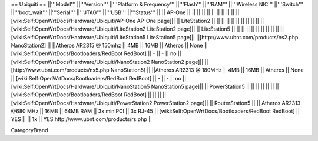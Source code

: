 == Ubiquiti ==
||'''Model''' ||'''Version''' ||'''Platform & Frequency''' ||'''Flash''' ||'''RAM''' ||'''Wireless NIC''' ||'''Switch''' ||'''boot_wait''' ||'''Serial''' ||'''JTAG''' ||'''USB''' ||'''Status''' ||
|| AP-One || ||  || || || || ||  ||  ||  || || [wiki:Self:OpenWrtDocs/Hardware/Ubiquiti/AP-One AP-One page]||
|| LiteStation2 || ||  || || || || ||  ||  ||  || || [wiki:Self:OpenWrtDocs/Hardware/Ubiquiti/LiteStation2 LiteStation2 page]||
|| LiteStation5 || ||  || || || || ||  ||  ||  || || [wiki:Self:OpenWrtDocs/Hardware/Ubiquiti/LiteStation5 LiteStation5 page]||
||[http://www.ubnt.com/products/ns2.php NanoStation2] || ||Atheros AR2315 @ 150mhz || 4MB || 16MB || Atheros || None || [wiki:Self:OpenWrtDocs/Bootloaders/RedBoot RedBoot] || - || - || no || [wiki:Self:OpenWrtDocs/Hardware/Ubiquiti/NanoStation2 NanoStation2 page]||
||[http://www.ubnt.com/products/ns5.php NanoStation5] || ||Atheros AR2313 @ 180MHz || 4MB || 16MB || Atheros || None || [wiki:Self:OpenWrtDocs/Bootloaders/RedBoot RedBoot] || - || - || no || [wiki:Self:OpenWrtDocs/Hardware/Ubiquiti/NanoStation5 NanoStation5 page]||
|| PowerStation5 || ||  || || || || || [wiki:Self:OpenWrtDocs/Bootloaders/RedBoot RedBoot] ||  ||  || || [wiki:Self:OpenWrtDocs/Hardware/Ubiquiti/PowerStation2 PowerStation2 page]||
|| RouterStation5 || || Atheros AR2313 @680 MHz || 16MB || 64MB RAM || 3x miniPCI || 3x RJ-45 || [wiki:Self:OpenWrtDocs/Bootloaders/RedBoot RedBoot] || YES || || 1x || YES http://www.ubnt.com/products/rs.php ||

CategoryBrand
